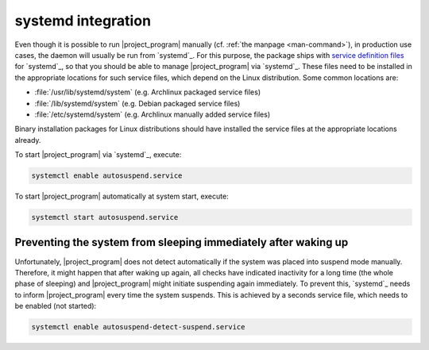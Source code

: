.. _systemd-integration:

systemd integration
===================

Even though it is possible to run |project_program| manually (cf. :ref:`the manpage <man-command>`), in production use cases, the daemon will usually be run from `systemd`_.
For this purpose, the package ships with `service definition files <systemd service files>`_ for `systemd`_, so that you should be able to manage |project_program| via `systemd`_.
These files need to be installed in the appropriate locations for such service files, which depend on the Linux distribution.
Some common locations are:

* :file:`/usr/lib/systemd/system` (e.g. Archlinux packaged service files)
* :file:`/lib/systemd/system` (e.g. Debian packaged service files)
* :file:`/etc/systemd/system` (e.g. Archlinux manually added service files)

Binary installation packages for Linux distributions should have installed the service files at the appropriate locations already.

To start |project_program| via `systemd`_, execute:

.. code-block:: bash

   systemctl enable autosuspend.service

To start |project_program| automatically at system start, execute:

.. code-block:: bash

   systemctl start autosuspend.service

Preventing the system from sleeping immediately after waking up
---------------------------------------------------------------

Unfortunately, |project_program| does not detect automatically if the system was placed into suspend mode manually.
Therefore, it might happen that after waking up again, all checks have indicated inactivity for a long time (the whole phase of sleeping) and |project_program| might initiate suspending again immediately.
To prevent this, `systemd`_ needs to inform |project_program| every time the system suspends.
This is achieved by a seconds service file, which needs to be enabled (not started):

.. code-block:: bash

   systemctl enable autosuspend-detect-suspend.service
